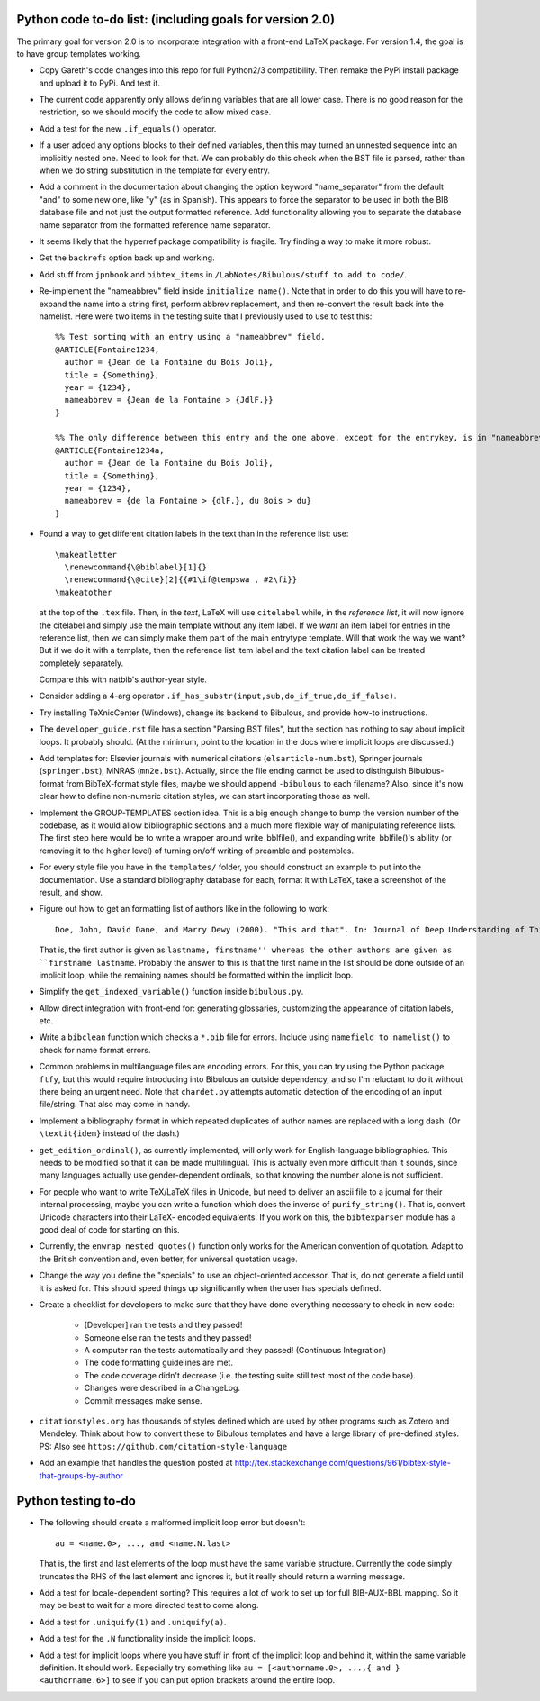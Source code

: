 Python code to-do list: (including goals for version 2.0)
---------------------------------------------------------

The primary goal for version 2.0 is to incorporate integration with a front-end LaTeX package.
For version 1.4, the goal is to have group templates working.

- Copy Gareth's code changes into this repo for full Python2/3 compatibility. Then remake the PyPi install
  package and upload it to PyPi. And test it.

- The current code apparently only allows defining variables that are all lower case. There is no good reason
  for the restriction, so we should modify the code to allow mixed case.

- Add a test for the new ``.if_equals()`` operator.

- If a user added any options blocks to their defined variables, then this may turned an unnested sequence
  into an implicitly nested one. Need to look for that. We can probably do this check
  when the BST file is parsed, rather than when we do string substitution in the template
  for every entry.

- Add a comment in the documentation about changing the option keyword "name_separator" from the default "and"
  to some new one, like "y" (as in Spanish). This appears to force the separator to be used in both the BIB database
  file and not just the output formatted reference. Add functionality allowing you to separate the database name
  separator from the formatted reference name separator.

- It seems likely that the hyperref package compatibility is fragile. Try finding a way to make it more robust.

- Get the ``backrefs`` option back up and working.

- Add stuff from ``jpnbook`` and ``bibtex_items`` in ``/LabNotes/Bibulous/stuff to add to code/``.

- Re-implement the "nameabbrev" field inside ``initialize_name()``. Note that in order to do
  this you will have to re-expand the name into a string first, perform abbrev replacement, and
  then re-convert the result back into the namelist. Here were two items in the testing suite
  that I previously used to use to test this::

    %% Test sorting with an entry using a "nameabbrev" field.
    @ARTICLE{Fontaine1234,
      author = {Jean de la Fontaine du Bois Joli},
      title = {Something},
      year = {1234},
      nameabbrev = {Jean de la Fontaine > {JdlF.}}
    }

    %% The only difference between this entry and the one above, except for the entrykey, is in "nameabbrev".
    @ARTICLE{Fontaine1234a,
      author = {Jean de la Fontaine du Bois Joli},
      title = {Something},
      year = {1234},
      nameabbrev = {de la Fontaine > {dlF.}, du Bois > du}
    }

- Found a way to get different citation labels in the text than in the reference list: use::

    \makeatletter
      \renewcommand{\@biblabel}[1]{}
      \renewcommand{\@cite}[2]{{#1\if@tempswa , #2\fi}}
    \makeatother

  at the top of the ``.tex`` file. Then, in the *text*, LaTeX will use ``citelabel`` while, in the *reference list*,
  it will now ignore the citelabel and simply use the main template without any item label. If we *want* an item label
  for entries in the reference list, then we can simply make them part of the main entrytype template. Will that work
  the way we want? But if we do it with a template, then the reference list item label and the text citation label can
  be treated completely separately.

  Compare this with natbib's author-year style.

- Consider adding a 4-arg operator ``.if_has_substr(input,sub,do_if_true,do_if_false)``.

- Try installing TeXnicCenter (Windows), change its backend to Bibulous, and provide how-to instructions.

- The ``developer_guide.rst`` file has a section "Parsing BST files", but the section has nothing to say about implicit
  loops. It probably should. (At the minimum, point to the location in the docs where implicit loops are discussed.)

- Add templates for: Elsevier journals with numerical
  citations (``elsarticle-num.bst``), Springer journals (``springer.bst``), MNRAS (``mn2e.bst``). Actually, since
  the file ending cannot be used to distinguish Bibulous-format from BibTeX-format style files, maybe we should
  append ``-bibulous`` to each filename? Also, since it's now clear how to define non-numeric citation styles, we
  can start incorporating those as well.

- Implement the GROUP-TEMPLATES section idea. This is a big enough change to bump the version
  number of the codebase, as it would allow bibliographic sections and a much more flexible way
  of manipulating reference lists. The first step here would be to write a wrapper around write_bblfile(),
  and expanding write_bblfile()'s ability (or removing it to the higher level) of turning on/off writing
  of preamble and postambles.

- For every style file you have in the ``templates/`` folder, you should construct an example to put into the
  documentation. Use a standard bibliography database for each, format it with LaTeX, take a screenshot of the
  result, and show.

- Figure out how to get an formatting list of authors like in the following to work::

    Doe, John, David Dane, and Marry Dewy (2000). "This and that". In: Journal of Deep Understanding of Things.

  That is, the first author is given as ``lastname, firstname'' whereas the other authors are given as
  ``firstname lastname``. Probably the answer to this is that the first name in the list should be done outside
  of an implicit loop, while the remaining names should be formatted within the implicit loop.

- Simplify the ``get_indexed_variable()`` function inside ``bibulous.py``.

- Allow direct integration with front-end for: generating glossaries, customizing the
  appearance of citation labels, etc.

- Write a ``bibclean`` function which checks a ``*.bib`` file for errors. Include using
  ``namefield_to_namelist()`` to check for name format errors.

- Common problems in multilanguage files are encoding errors. For this, you can try using
  the Python package ``ftfy``, but this would require introducing into Bibulous an outside
  dependency, and so I'm reluctant to do it without there being an urgent need. Note that
  ``chardet.py`` attempts automatic detection of the encoding of an input file/string.
  That also may come in handy.

- Implement a bibliography format in which repeated duplicates of author names are replaced
  with a long dash. (Or ``\textit{idem}`` instead of the dash.)

- ``get_edition_ordinal()``, as currently implemented, will only work for English-language
  bibliographies. This needs to be modified so that it can be made multilingual. This is actually
  even more difficult than it sounds, since many languages actually use gender-dependent
  ordinals, so that knowing the number alone is not sufficient.

- For people who want to write TeX/LaTeX files in Unicode, but need to deliver an ascii file
  to a journal for their internal processing, maybe you can write a function which does the
  inverse of ``purify_string()``. That is, convert Unicode characters into their LaTeX-
  encoded equivalents. If you work on this, the ``bibtexparser`` module has a good deal of code
  for starting on this.

- Currently, the ``enwrap_nested_quotes()`` function only works for the American convention
  of quotation. Adapt to the British convention and, even better, for universal quotation
  usage.

- Change the way you define the "specials" to use an object-oriented accessor. That is, do not
  generate a field until it is asked for. This should speed things up significantly when the
  user has specials defined.

- Create a checklist for developers to make sure that they have done everything necessary to
  check in new code:
    - [Developer] ran the tests and they passed!
    - Someone else ran the tests and they passed!
    - A computer ran the tests automatically and they passed! (Continuous Integration)
    - The code formatting guidelines are met.
    - The code coverage didn't decrease (i.e. the testing suite still test most of the code base).
    - Changes were described in a ChangeLog.
    - Commit messages make sense.

- ``citationstyles.org`` has thousands of styles defined which are used by other programs such
  as Zotero and Mendeley. Think about how to convert these to Bibulous templates and have a large
  library of pre-defined styles. PS: Also see ``https://github.com/citation-style-language``

- Add an example that handles the question posted at http://tex.stackexchange.com/questions/961/bibtex-style-that-groups-by-author


Python testing to-do
--------------------

- The following should create a malformed implicit loop error but doesn't::

    au = <name.0>, ..., and <name.N.last>

  That is, the first and last elements of the loop must have the same variable structure. Currently
  the code simply truncates the RHS of the last element and ignores it, but it really should return
  a warning message.

- Add a test for locale-dependent sorting? This requires a lot of work to set up for full
  BIB-AUX-BBL mapping. So it may be best to wait for a more directed test to come along.

- Add a test for ``.uniquify(1)`` and ``.uniquify(a)``.

- Add a test for the ``.N`` functionality inside the implicit loops.

- Add a test for implicit loops where you have stuff in front of the implicit loop and behind it, within
  the same variable definition. It should work. Especially try something like
  ``au = [<authorname.0>, ...,{ and }<authorname.6>]`` to see if you can put option brackets around the
  entire loop.
